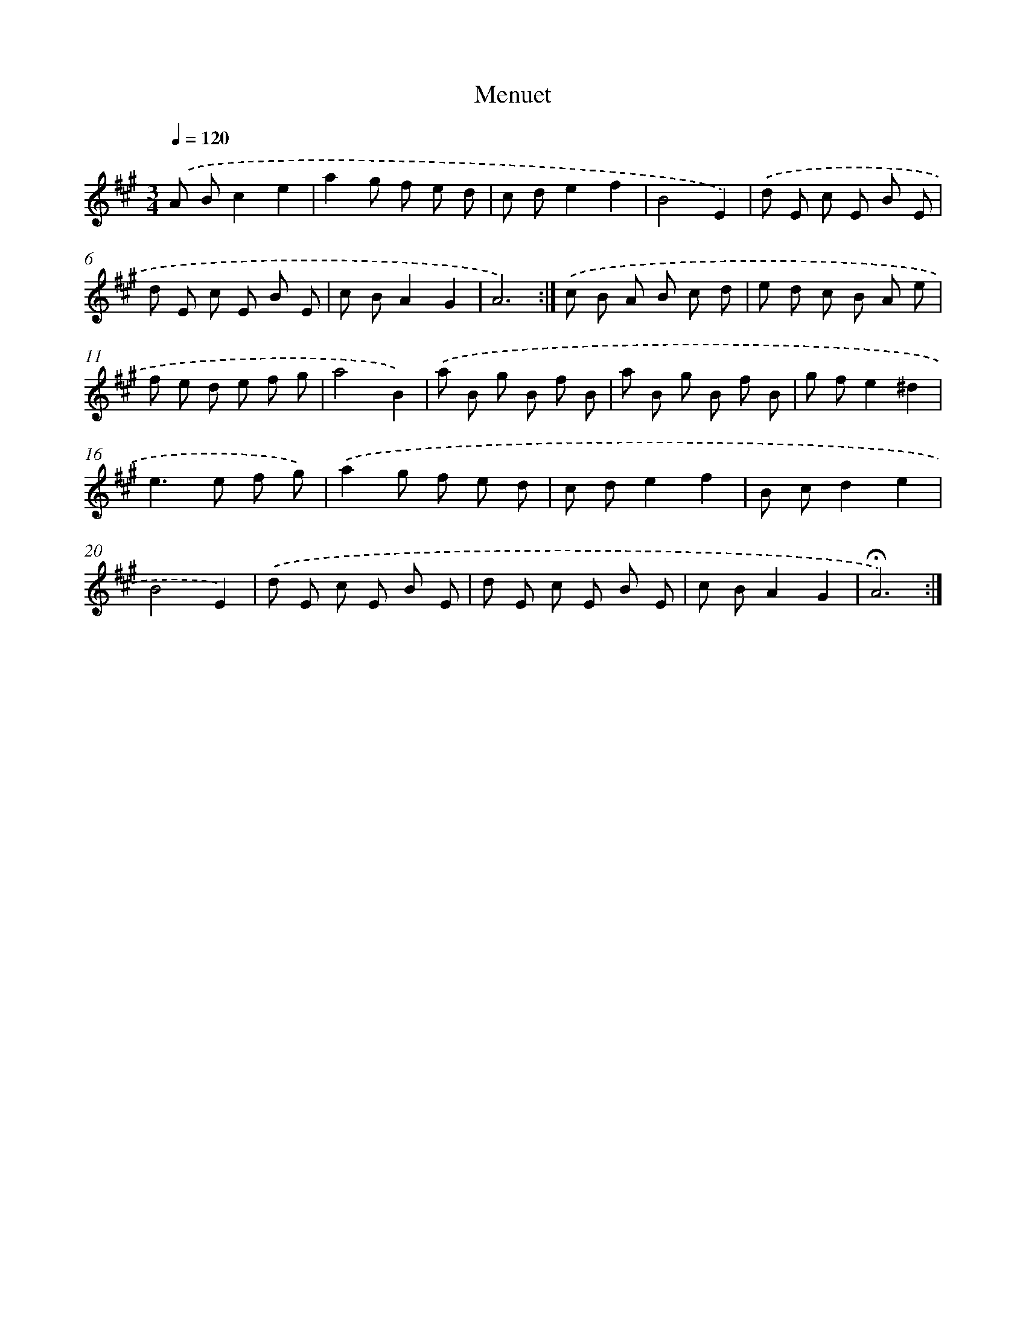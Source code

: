 X: 17428
T: Menuet
%%abc-version 2.0
%%abcx-abcm2ps-target-version 5.9.1 (29 Sep 2008)
%%abc-creator hum2abc beta
%%abcx-conversion-date 2018/11/01 14:38:13
%%humdrum-veritas 1072335052
%%humdrum-veritas-data 3341070762
%%continueall 1
%%barnumbers 0
L: 1/8
M: 3/4
Q: 1/4=120
K: A clef=treble
.('A Bc2e2 |
a2g f e d |
c de2f2 |
B4E2) |
.('d E c E B E |
d E c E B E |
c BA2G2 |
A6) :|]
.('c B A B c d |
e d c B A e |
f e d e f g |
a4B2) |
.('a B g B f B |
a B g B f B |
g fe2^d2 |
e2>e2 f g) |
.('a2g f e d |
c de2f2 |
B cd2e2 |
B4E2) |
.('d E c E B E |
d E c E B E |
c BA2G2 |
!fermata!A6) :|]
